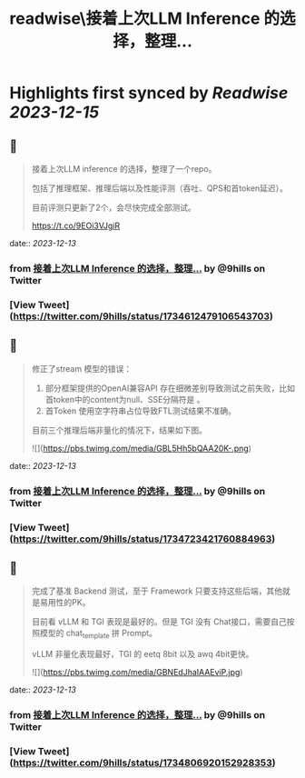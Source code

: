 :PROPERTIES:
:title: readwise\接着上次LLM Inference 的选择，整理...
:END:

:PROPERTIES:
:author: [[9hills on Twitter]]
:full-title: "接着上次LLM Inference 的选择，整理..."
:category: [[tweets]]
:url: https://twitter.com/9hills/status/1734612479106543703
:image-url: https://pbs.twimg.com/profile_images/1509120377816969223/qzJBlcuS.jpg
:END:

* Highlights first synced by [[Readwise]] [[2023-12-15]]
** 📌
#+BEGIN_QUOTE
接着上次LLM inference 的选择，整理了一个repo。

包括了推理框架、推理后端以及性能评测（吞吐、QPS和首token延迟）。

目前评测只更新了2个，会尽快完成全部测试。

https://t.co/9EOi3VJgiR 
#+END_QUOTE
    date:: [[2023-12-13]]
*** from _接着上次LLM Inference 的选择，整理..._ by @9hills on Twitter
*** [View Tweet](https://twitter.com/9hills/status/1734612479106543703)
** 📌
#+BEGIN_QUOTE
修正了stream 模型的错误：

1. 部分框架提供的OpenAI兼容API 存在细微差别导致测试之前失败，比如首token中的content为null、SSE分隔符是\r\n\r\n而不是 \n\n等。
2. 首Token 使用空字符串占位导致FTL测试结果不准确。

目前三个推理后端非量化的情况下，结果如下图。 

![](https://pbs.twimg.com/media/GBL5Hh5bQAA20K-.png) 
#+END_QUOTE
    date:: [[2023-12-13]]
*** from _接着上次LLM Inference 的选择，整理..._ by @9hills on Twitter
*** [View Tweet](https://twitter.com/9hills/status/1734723421760884963)
** 📌
#+BEGIN_QUOTE
完成了基准 Backend 测试，至于 Framework 只要支持这些后端，其他就是易用性的PK。

目前看 vLLM 和 TGI 表现是最好的。但是 TGI 没有 Chat接口，需要自己按照模型的 chat_template 拼 Prompt。

vLLM 非量化表现最好，TGI 的 eetq 8bit 以及 awq 4bit更快。 

![](https://pbs.twimg.com/media/GBNEdJhaIAAEviP.jpg) 
#+END_QUOTE
    date:: [[2023-12-13]]
*** from _接着上次LLM Inference 的选择，整理..._ by @9hills on Twitter
*** [View Tweet](https://twitter.com/9hills/status/1734806920152928353)